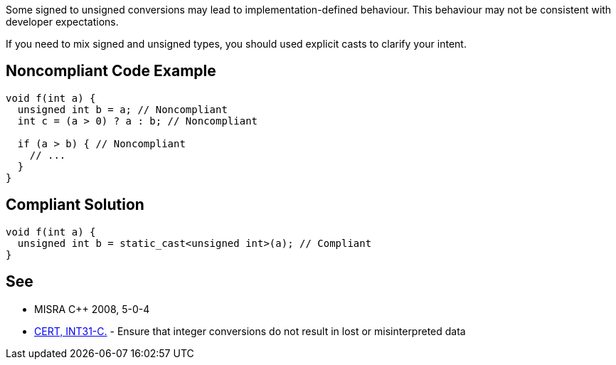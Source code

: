 Some signed to unsigned conversions may lead to implementation-defined behaviour. This behaviour may not be consistent with developer expectations.

If you need to mix signed and unsigned types, you should used explicit casts to clarify your intent.


== Noncompliant Code Example

----
void f(int a) {
  unsigned int b = a; // Noncompliant
  int c = (a > 0) ? a : b; // Noncompliant  

  if (a > b) { // Noncompliant
    // ...
  }
}
----


== Compliant Solution

----
void f(int a) {
  unsigned int b = static_cast<unsigned int>(a); // Compliant
}
----


== See

* MISRA C++ 2008, 5-0-4
* https://www.securecoding.cert.org/confluence/x/RQE[CERT, INT31-C.] - Ensure that integer conversions do not result in lost or misinterpreted data

